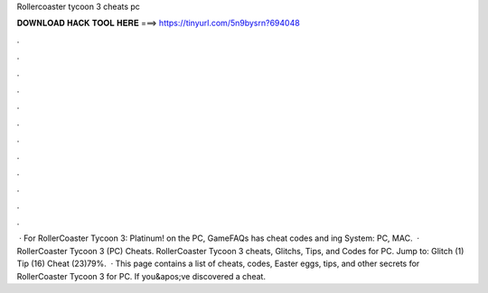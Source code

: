 Rollercoaster tycoon 3 cheats pc

𝐃𝐎𝐖𝐍𝐋𝐎𝐀𝐃 𝐇𝐀𝐂𝐊 𝐓𝐎𝐎𝐋 𝐇𝐄𝐑𝐄 ===> https://tinyurl.com/5n9bysrn?694048

.

.

.

.

.

.

.

.

.

.

.

.

 · For RollerCoaster Tycoon 3: Platinum! on the PC, GameFAQs has cheat codes and ing System: PC, MAC.  · RollerCoaster Tycoon 3 (PC) Cheats. RollerCoaster Tycoon 3 cheats, Glitchs, Tips, and Codes for PC. Jump to: Glitch (1) Tip (16) Cheat (23)79%.  · This page contains a list of cheats, codes, Easter eggs, tips, and other secrets for RollerCoaster Tycoon 3 for PC. If you&apos;ve discovered a cheat.